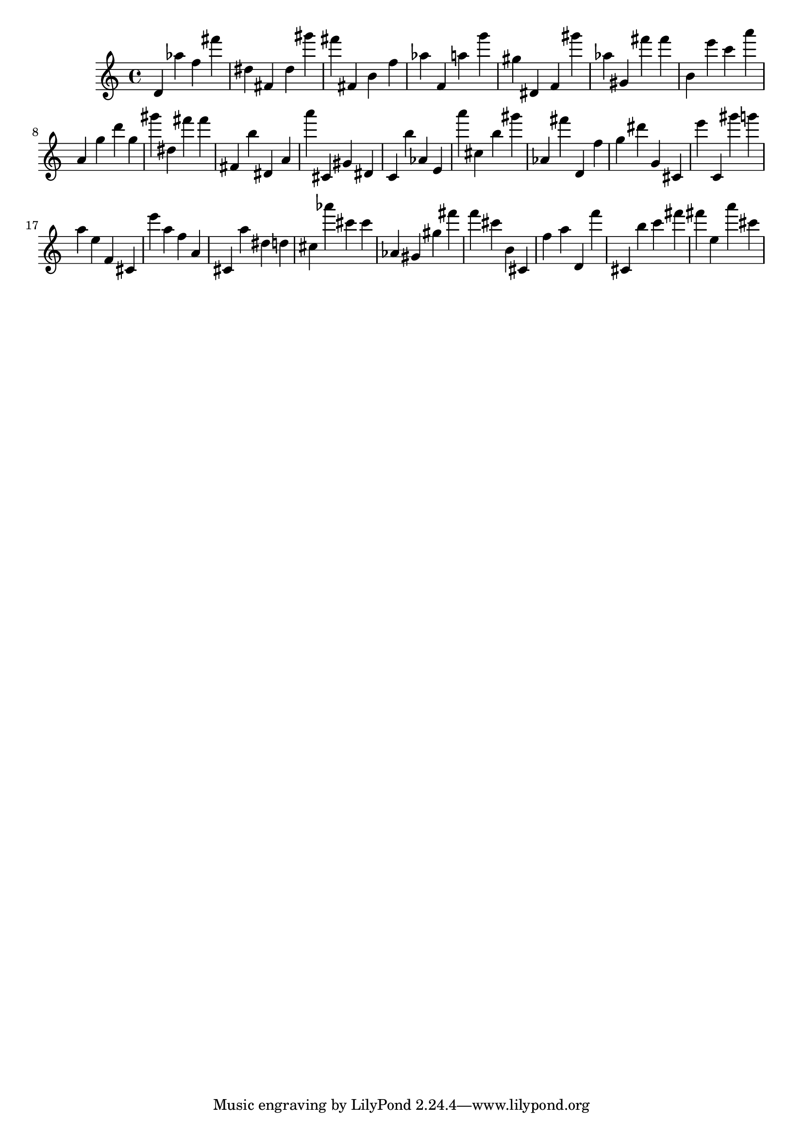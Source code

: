 \version "2.18.2"
\score {

{
\clef treble
d' as'' f'' fis''' dis'' fis' dis'' gis''' fis''' fis' b' f'' as'' f' a'' g''' gis'' dis' f' gis''' as'' gis' fis''' fis''' b' e''' c''' a''' a' g'' d''' g'' gis''' dis'' fis''' fis''' fis' b'' dis' a' a''' cis' gis' dis' c' b'' as' e' a''' cis'' b'' gis''' as' fis''' d' f'' g'' dis''' g' cis' e''' c' gis''' g''' a'' e'' f' cis' e''' a'' f'' a' cis' a'' dis'' d'' cis'' as''' cis''' cis''' as' gis' gis'' fis''' f''' cis''' b' cis' f'' a'' d' f''' cis' b'' c''' fis''' fis''' e'' a''' cis''' 
}

 \midi { }
 \layout { }
}